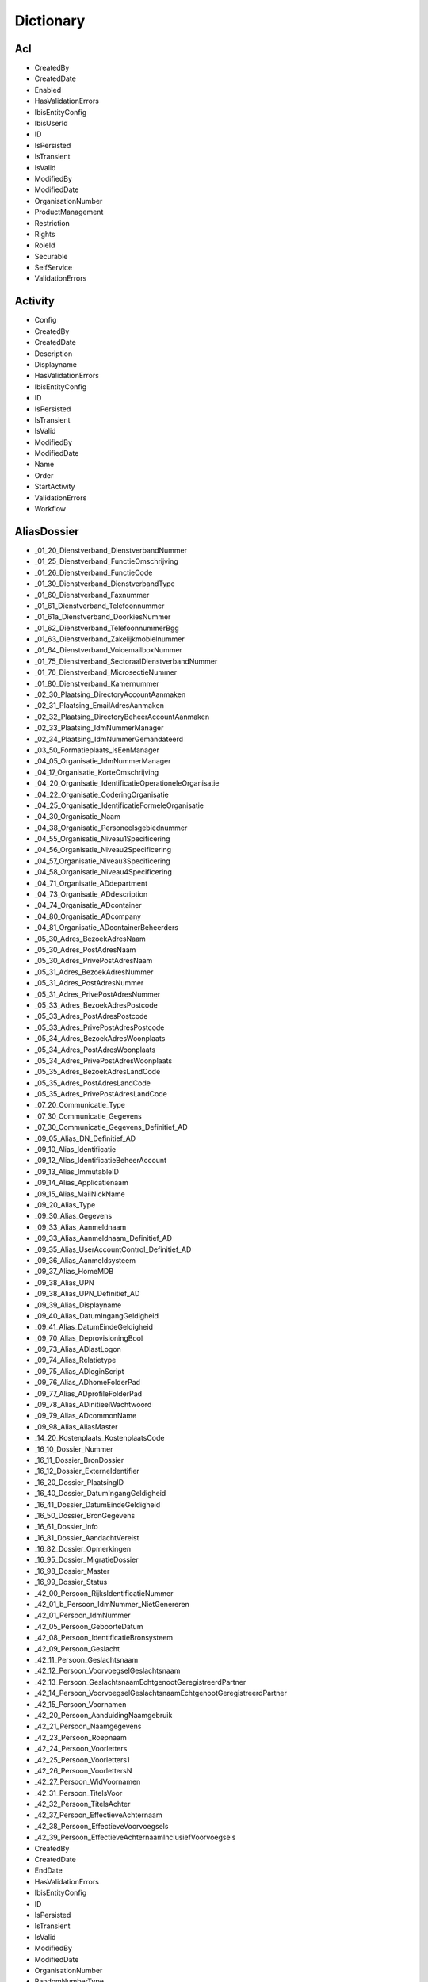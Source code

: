 Dictionary
==========

Acl
^^^

* CreatedBy
* CreatedDate
* Enabled
* HasValidationErrors
* IbisEntityConfig
* IbisUserId
* ID
* IsPersisted
* IsTransient
* IsValid
* ModifiedBy
* ModifiedDate
* OrganisationNumber
* ProductManagement
* Restriction
* Rights
* RoleId
* Securable
* SelfService
* ValidationErrors

Activity
^^^^^^^^

* Config
* CreatedBy
* CreatedDate
* Description
* Displayname
* HasValidationErrors
* IbisEntityConfig
* ID
* IsPersisted
* IsTransient
* IsValid
* ModifiedBy
* ModifiedDate
* Name
* Order
* StartActivity
* ValidationErrors
* Workflow

AliasDossier
^^^^^^^^^^^^

* _01_20_Dienstverband_DienstverbandNummer
* _01_25_Dienstverband_FunctieOmschrijving
* _01_26_Dienstverband_FunctieCode
* _01_30_Dienstverband_DienstverbandType
* _01_60_Dienstverband_Faxnummer
* _01_61_Dienstverband_Telefoonnummer
* _01_61a_Dienstverband_DoorkiesNummer
* _01_62_Dienstverband_TelefoonnummerBgg
* _01_63_Dienstverband_Zakelijkmobielnummer
* _01_64_Dienstverband_VoicemailboxNummer
* _01_75_Dienstverband_SectoraalDienstverbandNummer
* _01_76_Dienstverband_MicrosectieNummer
* _01_80_Dienstverband_Kamernummer
* _02_30_Plaatsing_DirectoryAccountAanmaken
* _02_31_Plaatsing_EmailAdresAanmaken
* _02_32_Plaatsing_DirectoryBeheerAccountAanmaken
* _02_33_Plaatsing_IdmNummerManager
* _02_34_Plaatsing_IdmNummerGemandateerd
* _03_50_Formatieplaats_IsEenManager
* _04_05_Organisatie_IdmNummerManager
* _04_17_Organisatie_KorteOmschrijving
* _04_20_Organisatie_IdentificatieOperationeleOrganisatie
* _04_22_Organisatie_CoderingOrganisatie
* _04_25_Organisatie_IdentificatieFormeleOrganisatie
* _04_30_Organisatie_Naam
* _04_38_Organisatie_Personeelsgebiednummer
* _04_55_Organisatie_Niveau1Specificering
* _04_56_Organisatie_Niveau2Specificering
* _04_57_Organisatie_Niveau3Specificering
* _04_58_Organisatie_Niveau4Specificering
* _04_71_Organisatie_ADdepartment
* _04_73_Organisatie_ADdescription
* _04_74_Organisatie_ADcontainer
* _04_80_Organisatie_ADcompany
* _04_81_Organisatie_ADcontainerBeheerders
* _05_30_Adres_BezoekAdresNaam
* _05_30_Adres_PostAdresNaam
* _05_30_Adres_PrivePostAdresNaam
* _05_31_Adres_BezoekAdresNummer
* _05_31_Adres_PostAdresNummer
* _05_31_Adres_PrivePostAdresNummer
* _05_33_Adres_BezoekAdresPostcode
* _05_33_Adres_PostAdresPostcode
* _05_33_Adres_PrivePostAdresPostcode
* _05_34_Adres_BezoekAdresWoonplaats
* _05_34_Adres_PostAdresWoonplaats
* _05_34_Adres_PrivePostAdresWoonplaats
* _05_35_Adres_BezoekAdresLandCode
* _05_35_Adres_PostAdresLandCode
* _05_35_Adres_PrivePostAdresLandCode
* _07_20_Communicatie_Type
* _07_30_Communicatie_Gegevens
* _07_30_Communicatie_Gegevens_Definitief_AD
* _09_05_Alias_DN_Definitief_AD
* _09_10_Alias_Identificatie
* _09_12_Alias_IdentificatieBeheerAccount
* _09_13_Alias_ImmutableID
* _09_14_Alias_Applicatienaam
* _09_15_Alias_MailNickName
* _09_20_Alias_Type
* _09_30_Alias_Gegevens
* _09_33_Alias_Aanmeldnaam
* _09_33_Alias_Aanmeldnaam_Definitief_AD
* _09_35_Alias_UserAccountControl_Definitief_AD
* _09_36_Alias_Aanmeldsysteem
* _09_37_Alias_HomeMDB
* _09_38_Alias_UPN
* _09_38_Alias_UPN_Definitief_AD
* _09_39_Alias_Displayname
* _09_40_Alias_DatumIngangGeldigheid
* _09_41_Alias_DatumEindeGeldigheid
* _09_70_Alias_DeprovisioningBool
* _09_73_Alias_ADlastLogon
* _09_74_Alias_Relatietype
* _09_75_Alias_ADloginScript
* _09_76_Alias_ADhomeFolderPad
* _09_77_Alias_ADprofileFolderPad
* _09_78_Alias_ADinitieelWachtwoord
* _09_79_Alias_ADcommonName
* _09_98_Alias_AliasMaster
* _14_20_Kostenplaats_KostenplaatsCode
* _16_10_Dossier_Nummer
* _16_11_Dossier_BronDossier
* _16_12_Dossier_ExterneIdentifier
* _16_20_Dossier_PlaatsingID
* _16_40_Dossier_DatumIngangGeldigheid
* _16_41_Dossier_DatumEindeGeldigheid
* _16_50_Dossier_BronGegevens
* _16_61_Dossier_Info
* _16_81_Dossier_AandachtVereist
* _16_82_Dossier_Opmerkingen
* _16_95_Dossier_MigratieDossier
* _16_98_Dossier_Master
* _16_99_Dossier_Status
* _42_00_Persoon_RijksIdentificatieNummer
* _42_01_b_Persoon_IdmNummer_NietGenereren
* _42_01_Persoon_IdmNummer
* _42_05_Persoon_GeboorteDatum
* _42_08_Persoon_IdentificatieBronsysteem
* _42_09_Persoon_Geslacht
* _42_11_Persoon_Geslachtsnaam
* _42_12_Persoon_VoorvoegselGeslachtsnaam
* _42_13_Persoon_GeslachtsnaamEchtgenootGeregistreerdPartner
* _42_14_Persoon_VoorvoegselGeslachtsnaamEchtgenootGeregistreerdPartner
* _42_15_Persoon_Voornamen
* _42_20_Persoon_AanduidingNaamgebruik
* _42_21_Persoon_Naamgegevens
* _42_23_Persoon_Roepnaam
* _42_24_Persoon_Voorletters
* _42_25_Persoon_Voorletters1
* _42_26_Persoon_VoorlettersN
* _42_27_Persoon_WidVoornamen
* _42_31_Persoon_TitelsVoor
* _42_32_Persoon_TitelsAchter
* _42_37_Persoon_EffectieveAchternaam
* _42_38_Persoon_EffectieveVoorvoegsels
* _42_39_Persoon_EffectieveAchternaamInclusiefVoorvoegsels
* CreatedBy
* CreatedDate
* EndDate
* HasValidationErrors
* IbisEntityConfig
* ID
* IsPersisted
* IsTransient
* IsValid
* ModifiedBy
* ModifiedDate
* OrganisationNumber
* RandomNumberType
* StartDate
* ValidationErrors

ApplicationDossier
^^^^^^^^^^^^^^^^^^

* _01_25_Dienstverband_FunctieOmschrijving
* _01_26_Dienstverband_FunctieCode
* _01_30_Dienstverband_DienstverbandType
* _02_60_Plaatsing_OrganisatieEenheid
* _03_30_Formatieplaats_Omschrijving
* _03_50_Formatieplaats_IsEenManager
* _04_20_Organisatie_IdentificatieOperationeleOrganisatie
* _16_10_Dossier_Nummer
* _16_11_Dossier_BronDossier
* _16_30_Dossier_Type
* _16_31_Dossier_IdmNummerGemandateerde
* _16_32_Dossier_IdMNummerGemandateerdeContactpersoon
* _16_33_Dossier_IdMNummerManager
* _16_34_Dossier_IdmNummerAanvrager
* _16_40_Dossier_Ingangsdatum
* _16_41_Dossier_Einddatum
* _16_43_Dossier_Leveringsdatum
* _16_44_Dossier_StatusBijgewerkt
* _16_82_Dossier_Opmerkingen
* _16_99_Dossier_Status
* _37_55_Behandelaar
* _42_01_Persoon_IdMNummerWerknemer
* CleanDossierStatus
* CreatedBy
* CreatedDate
* DaysInProgress
* HasValidationErrors
* IbisEntityConfig
* ID
* IsPersisted
* IsTransient
* IsValid
* ModifiedBy
* ModifiedDate
* OrganisationNumber
* ProductGroupFilters
* RandomNumberType
* ValidationErrors
* WorkDaysInProgress

ApplicationDossierProduct
^^^^^^^^^^^^^^^^^^^^^^^^^

* _16_11_Dossier_BronDossier
* _16_60_Dossier_Ticketnummer
* _16_82_Dossier_Opmerkingen
* _21_25_Product_Code
* _21_30_Product_Naam
* _21_31_Product_Afkorting
* _21_32_Product_Beschrijving
* _21_33_Product_Doelsysteem
* _21_40_Product_IngangsdatumGeldigheid
* _21_41_Product_EinddatumGeldigheid
* _21_50_Product_Brongegevens
* _21_50_Product_LeverancierCode
* _21_52_Product_LeverancierUrl
* _21_53_Product_LeverancierTelefoonnummer
* _21_54_Product_LeverancierFaxnummer
* _21_56_Product_Leveranciercontactpersoon
* _21_60_Product_NodigTot
* _21_90_Product_StackRank
* _21_99_Product_Statuscode
* _24_21_ProductGroepProduct_AutorisatieKenmerk
* _25_30_ProductLeverancier_LeveranciersCode
* _38_45_DatumAfgewerkt
* _38_50_AanvraagDossierProduct_BronGegeven
* _38_55_Behandelaar
* ApplicationDossierId
* AutomaticallyCreated
* CleanProductStatus
* CreatedBy
* CreatedDate
* HasValidationErrors
* IbisEntityConfig
* ID
* IsPersisted
* Issues
* IsTransient
* IsValid
* ModifiedBy
* ModifiedDate
* NotificationId
* OrderResultMessage
* ProductGroupId
* ProductId
* RetourWaarde
* SupplierId
* ValidationErrors
* Waarde
* WaardeType

Asset
^^^^^

* _16_33_Dossier_IdMNummerManager
* _35_40_Asset_IngangDatumGeldigheid
* _35_41_Asset_EindeDatumGeldigheid
* _35_60_Asset_NodigTot
* _42_01_Persoon_IdmNummer
* ApplicationDossierId
* ApplicationDossierProductId
* AssetRelations
* AutomaticallyCreated
* CreatedBy
* CreatedDate
* Deleted
* HasValidationErrors
* IbisEntityConfig
* ID
* IsPersisted
* IsTransient
* IsValid
* ModifiedBy
* ModifiedDate
* Number
* Product
* ProductId
* ReturnValue
* SupplierId
* ValidationErrors
* WithdrawRelations

AssetRelation
^^^^^^^^^^^^^

* ApplicationDossierId
* ApplicationDossierProductId
* AutomaticallyCreated
* CreatedBy
* CreatedDate
* Deleted
* HasValidationErrors
* IbisEntityConfig
* ID
* IDossierId
* IsPersisted
* IsTransient
* IsValid
* ModifiedBy
* ModifiedDate
* ProductGroupId
* ValidationErrors

AuditEntry
^^^^^^^^^^

* Changes
* CreatedBy
* CreatedDate
* HasValidationErrors
* IbisEntityConfig
* IbisUserId
* ID
* IsPersisted
* IsTransient
* IsValid
* ModifiedBy
* ModifiedDate
* NewState
* NewStateString
* ObjectClass
* ObjectId
* OldState
* OldStateString
* Operation
* PersisterID
* PersisterType
* Username
* ValidationErrors

AuthorizationObject
^^^^^^^^^^^^^^^^^^^

* Acls
* AuthorizationParent
* AuthorizationProperties
* CreatedBy
* CreatedDate
* Enabled
* HasValidationErrors
* IbisEntityConfig
* ID
* IsPersisted
* IsTransient
* IsValid
* ModifiedBy
* ModifiedDate
* Name
* ValidationErrors

AuthorizationProperty
^^^^^^^^^^^^^^^^^^^^^

* Acls
* AuthorizationParent
* CreatedBy
* CreatedDate
* Enabled
* HasValidationErrors
* IbisEntityConfig
* ID
* IsPersisted
* IsTransient
* IsValid
* ModifiedBy
* ModifiedDate
* Name
* ValidationErrors

Bestelmethode
^^^^^^^^^^^^^

* ApplicationDossierReadyStatusId
* CreatedBy
* CreatedDate
* Description
* HasValidationErrors
* IbisEntityConfig
* ID
* IDossierReadyStatusId
* IsPersisted
* IsTransient
* IsValid
* MailTemplateId
* ModifiedBy
* ModifiedDate
* Name
* ProductFinishedStatusId
* ProductReadyStatusId
* ValidationErrors

ConnectorEntity
^^^^^^^^^^^^^^^

* CreatedBy
* CreatedDate
* DisconnectAction
* EnableProjection
* ExportThresholdConfiguration
* ExportThresholdViolation
* HasValidationErrors
* IbisEntityConfig
* ID
* ImportThresholdConfiguration
* ImportThresholdViolation
* IsPersisted
* IsTransient
* IsValid
* LastSuccessfulExportDetermination
* LastSuccessfulImport
* Map
* Match
* ModifiedBy
* ModifiedDate
* ModuleExternalIdProperty
* ModuleId
* Name
* Parameters
* SchemaCache
* StagingArea
* SupportedOperations
* ValidationErrors

ConnectorExportPropertyEntity
^^^^^^^^^^^^^^^^^^^^^^^^^^^^^

* ChangeTime
* CreatedBy
* CreatedDate
* HasValidationErrors
* IbisEntityConfig
* ID
* IsPersisted
* IsTransient
* IsValid
* ModifiedBy
* ModifiedDate
* PropertyName
* ValidationErrors
* Value

ConnectorImportPropertyEntity
^^^^^^^^^^^^^^^^^^^^^^^^^^^^^

* ChangeTime
* CreatedBy
* CreatedDate
* HasValidationErrors
* IbisEntityConfig
* ID
* IsPersisted
* IsTransient
* IsValid
* ModifiedBy
* ModifiedDate
* PropertyName
* ValidationErrors
* Value

Contract
^^^^^^^^

* _12_04_EindDatum
* _12_05_Openstellen
* _12_100_IngangsDatumOntslagaanvraag
* _12_101_RedenOntslagaanvraag
* _12_102_OntslagaanvraagToelichting
* _12_103_OntslaggrondArar
* _12_104_TerugbetalenStudiekostenVolledig
* _12_105_TerugbetalenStudiekostenGedeeltelijk
* _12_106_TerugbetalenStudiekostenBedrag
* _12_107_TerugbetalenVerhuiskostenVolledig
* _12_108_TerugbetalenVerhuiskostenGedeeltelijk
* _12_109_TerugbetalenVerhuiskostenBedrag
* _12_110_TerugbetalenOuderschapsverlofVolledig
* _12_111_TerugbetalenOuderschapsverlofGedeeltelijk
* _12_112_TerugbetalenOuderschapsverlofBedrag
* _12_113_VoorstelAansprakenNaOntslag
* _12_114_DiensttijdGratificatie
* _12_115_LoondoorbetalingsIvmZiekte
* _12_117_EedOfBelofteAfgelegdDatum
* _12_118_InstallatiePlaatsgevondenDatum
* _12_119_Stagevergoeding
* _12_120_IsMedewerkerWerkloosOfArbeidsongeschiktVoorInDienstTreding
* _12_121_AanvraagMedewerkerWoonWerkVergoeding
* _12_13_IsLoonbelastingPlichtig
* _12_15_IsWoonplaatsStandplaats
* _12_16_IsReedsVervuld
* _12_23_RolInPDirekt
* _12_27_FunctieSchaal
* _12_29_Rooster
* _12_30_ContractSoort
* _12_31_Formalisering
* _12_32_Schaal
* _12_33_SchaalNummer
* _12_34_PeriodiekDatum
* _12_35_HeffingsKorting
* _12_36_BankOfGiro
* _12_37_RekeningNummer
* _12_38_EedOfBelofteAfgelegd
* _12_39_InstallatiePlaatsgevonden
* _12_40_ReedsVervuldBeginDatum
* _12_41_ReedsVervuldEindDatum
* _12_50_Arbeidsduur
* _12_51_Werkduur
* _12_56_1_RoosterIndicatieEersteWeekMa
* _12_56_2_RoosterIndicatieEersteWeekDi
* _12_56_3_RoosterIndicatieEersteWeekWo
* _12_56_4_RoosterIndicatieEersteWeekDo
* _12_56_5_RoosterIndicatieEersteWeekVr
* _12_57_1_RoosterIndicatieTweedeWeekMa
* _12_57_2_RoosterIndicatieTweedeWeekDi
* _12_57_3_RoosterIndicatieTweedeWeekWo
* _12_57_4_RoosterIndicatieTweedeWeekDo
* _12_57_5_RoosterIndicatieTweedeWeekVr
* _12_60_OvernameStudiekosten
* _12_61_OvernameVakantieUrenIndicatie
* _12_62_VakantieUren
* _12_63_OvernameVakantieUrenToelichting
* _12_70_AutoVanDeZaak
* _12_71_AutoVanDeZaakToelichting
* _12_72_VerhuisPlicht
* _12_73_VerhuisPlichtToelichting
* _12_74_TeleWerken
* _12_75_TeleWerkenToelichting
* _12_76_WoonWerkVergoeding
* _12_81_OverigeAfsprakenGemaakt
* _12_82_OverigeAfsprakenToelichting
* _12_83_DatumEersteMenMGesprek
* _12_85_ContactpersoonOpleidingsinstelling
* _12_86_ContactpersoonOpleidingsinstellingTelefoonnummer
* _12_87_OpleidingsInstelling
* _12_88_ContactpersoonUitzendbureau
* _12_89_ContactpersoonUitzendbureauTelefoonnummer
* _12_90_Uitzendbureau
* _12_91_ContactpersoonMinisterieVanHerkomst
* _12_92_ContactpersoonMinisterieVanHerkomstTelefoonnummer
* _12_93_MinisterieVanHerkomst
* _12_94_OverigeExtraGegevens
* _12_95_Commentaar
* CreatedBy
* CreatedDate
* DossierId
* HasValidationErrors
* IbisEntityConfig
* ID
* IsPersisted
* IsTransient
* IsValid
* ModifiedBy
* ModifiedDate
* ValidationErrors

ContractRolInPDirekt
^^^^^^^^^^^^^^^^^^^^

* _12_23_RolInPDirekt
* CreatedBy
* CreatedDate
* DossierId
* HasValidationErrors
* IbisEntityConfig
* ID
* IsPersisted
* IsTransient
* IsValid
* ModifiedBy
* ModifiedDate
* ValidationErrors

DataSet
^^^^^^^

* CreatedBy
* CreatedDate
* Criteria
* DataType
* Description
* Enabled
* HasValidationErrors
* IbisEntityConfig
* ID
* IsPersisted
* IsTransient
* IsValid
* LastItemsInDataSet
* ModifiedBy
* ModifiedDate
* Name
* Stateless
* ValidationErrors

DataSetTrigger
^^^^^^^^^^^^^^

* CreatedBy
* CreatedDate
* DataSet
* Enabled
* EventName
* HasValidationErrors
* IbisEntityConfig
* ID
* IsPersisted
* IsTransient
* IsValid
* ModifiedBy
* ModifiedDate
* Name
* ProcessedItems
* ValidationErrors

Derived
^^^^^^^

* CreatedBy
* CreatedDate
* Einde
* HasValidationErrors
* IbisEntityConfig
* ID
* Ingang
* IsPersisted
* IsTransient
* IsValid
* ModifiedBy
* ModifiedDate
* ValidationErrors

DummyComplexType
^^^^^^^^^^^^^^^^

* CreatedBy
* CreatedDate
* HasValidationErrors
* IbisEntityConfig
* ID
* IsPersisted
* IsTransient
* IsValid
* ModifiedBy
* ModifiedDate
* ValidationErrors

DummyIBISEntityBaseObject
^^^^^^^^^^^^^^^^^^^^^^^^^

* CreatedBy
* CreatedDate
* HasValidationErrors
* IbisEntityConfig
* ID
* IsPersisted
* IsTransient
* IsValid
* ModifiedBy
* ModifiedDate
* ValidationErrors

DummyValidatorClass
^^^^^^^^^^^^^^^^^^^

* CreatedBy
* CreatedDate
* EindeDatum
* HasValidationErrors
* IbisEntityConfig
* ID
* IngangDatum
* IsPersisted
* IsTransient
* IsValid
* MandatoryField
* ModifiedBy
* ModifiedDate
* ValidationErrors

EntityStub
^^^^^^^^^^

* CreatedBy
* CreatedDate
* HasValidationErrors
* IbisEntityConfig
* ID
* IsPersisted
* IsTransient
* IsValid
* ModifiedBy
* ModifiedDate
* ValidationErrors

EpicDossier
^^^^^^^^^^^

* _01_13_Dienstverband_EpicEmpID
* _01_51_Dienstverband_SSODomein
* _01_52_Dienstverband_SSOAccountNaam
* _01_59_Dienstverband_EmailAdres
* _01_79_Dienstverband_SERid
* _16_10_Dossier_Nummer
* _16_11_Dossier_BronDossier
* _16_40_Dossier_DatumIngangGeldigheid
* _16_41_Dossier_DatumEindeGeldigheid
* _16_50_Dossier_BronGegevens
* _16_81_Dossier_AandachtVereist
* _16_82_Dossier_Opmerkingen
* _16_99_Dossier_Status
* _42_01_Persoon_IdmNummer
* _42_01a_Persoon_ExterneIdentifier
* _42_05_Persoon_Geboortedatum
* _42_09_Persoon_Geslacht
* _42_11_Persoon_Geslachtsnaam
* _42_12_Persoon_VoorvoegselGeslachtsnaam
* _42_13_Persoon_GeslachtsnaamEchtgenootGeregistreerdPartner
* _42_14_Persoon_VoorvoegselGeslachtsnaamEchtgenootGeregistreerdPartner
* _42_15_Persoon_Voornamen
* _42_20_Persoon_AanduidingNaamgebruik
* _42_21_Persoon_NaamGegevens
* _42_23_Persoon_Roepnaam
* _42_24_Persoon_Voorletters
* _42_30_Persoon_Aanhef
* _42_31_Persoon_TitelsVoor
* _42_32_Persoon_TitelsAchter
* CreatedBy
* CreatedDate
* EMP_1101
* EMP_1110
* EMP_1111
* EMP_1112
* EMP_1115
* EMP_14100
* EMP_17460
* EMP_17465
* EMP_17700
* EMP_198
* EMP_20700
* EMP_20701
* EMP_20702
* EMP_20704
* EMP_48
* EMP_49
* EMP_50
* EMP_55
* EMP_75
* EMP_82030
* EMP_82031
* EMP_82032
* EMP_9205
* HasValidationErrors
* IbisEntityConfig
* ID
* IsPersisted
* IsTransient
* IsValid
* ModifiedBy
* ModifiedDate
* RandomNumberType
* ValidationErrors

EventScript
^^^^^^^^^^^

* CreatedBy
* CreatedDate
* Event
* HasValidationErrors
* IbisEntityConfig
* ID
* IsPersisted
* IsTransient
* IsValid
* ModifiedBy
* ModifiedDate
* ObjectId
* Script
* ValidationErrors

Formatieplaats
^^^^^^^^^^^^^^

* _03_15_Formatieplaats_OrganisatieID
* _03_20_Formatieplaats_Nummer
* _03_30_Formatieplaats_Omschrijving
* _03_33_Formatieplaats_Informeel
* _03_40_Formatieplaats_DatumIngangGeldigheid
* _03_41_Formatieplaats_DatumEindeGeldigheid
* _03_50_Formatieplaats_IsEenManager
* CreatedBy
* CreatedDate
* HasValidationErrors
* IbisEntityConfig
* ID
* IsPersisted
* IsTransient
* IsValid
* ModifiedBy
* ModifiedDate
* ValidationErrors

Functie
^^^^^^^

* _18_02_Functie_Functiefamilievolgnummer
* _18_03_Functie_Typeringvolgnummergroep
* _18_04_Functie_Bovenschaal
* _18_05_Functie_Onderschaal
* _18_06_Functie_Functiefamilieafkorting
* _18_07_Functie_Functiegroepafkorting
* _18_08_Functie_Familienaam
* _18_09_Functie_Schaal
* _18_10_Functie_Codefunctie
* _18_11_Functie_FunctiefamilieP_DirektNummer
* _18_12_Functie_FunctiegroepP_DirektNummer
* _18_13_Functie_FunctietypeP_DirektNummer
* _18_20_Functie_FunctieIdentificatie
* _18_21_Functie_FunctiefamilieP_Direkt_KorteOmschrijving
* _18_22_Functie_FunctiegroepP_Direkt_KorteOmschrijving
* _18_23_Functie_FunctietypeP_Direkt_KorteOmschrijving
* _18_26_Functie_FunctiefamilieP_Direkt_Omschrijving
* _18_27_Functie_FunctiegroepP_Direkt_Omschrijving
* _18_28_Functie_FunctietypeP_Direkt_Omschrijving
* _18_30_Functie_Functiegebouw
* _18_31_Functie_Codefunctiefamilie
* _18_32_Functie_Functiefamilie
* _18_33_Functie_Codefunctiegroep
* _18_34_Functie_Functiegroep
* _18_35_Functie_Codefunctietypering
* _18_36_Functie_Functietypering
* _18_40_Functie_DatumIngangGeldigheid
* _18_41_Functie_DatumEindeGeldigheid
* _18_60_Functie_FunctieParent
* CreatedBy
* CreatedDate
* HasValidationErrors
* IbisEntityConfig
* ID
* IsInGebruik
* IsPersisted
* IsTransient
* IsValid
* ModifiedBy
* ModifiedDate
* ValidationErrors

Functieroepnaam
^^^^^^^^^^^^^^^

* Codefunctiegroep
* CreatedBy
* CreatedDate
* HasValidationErrors
* IbisEntityConfig
* ID
* IsPersisted
* IsTransient
* IsValid
* IsVisible
* ModifiedBy
* ModifiedDate
* Naamfunctiegroep
* Roepnaam
* ValidationErrors
* VolgNummer

I18NResourceOverride
^^^^^^^^^^^^^^^^^^^^

* CreatedBy
* CreatedDate
* HasValidationErrors
* IbisEntityConfig
* ID
* IsPersisted
* IsTransient
* IsValid
* Key
* Locale
* ModifiedBy
* ModifiedDate
* ValidationErrors
* Value

IBISEntityBase`1
^^^^^^^^^^^^^^^^

* CreatedBy
* CreatedDate
* HasValidationErrors
* IbisEntityConfig
* ID
* IsPersisted
* IsTransient
* IsValid
* ModifiedBy
* ModifiedDate
* ValidationErrors

IbisQueue
^^^^^^^^^

* CreatedBy
* CreatedDate
* CustomerId
* HasValidationErrors
* IbisEntityConfig
* ID
* IsPersisted
* IsTransient
* IsValid
* ModifiedBy
* ModifiedDate
* QueueObject
* QueueType
* Status
* ValidationErrors

IdentityDossier
^^^^^^^^^^^^^^^

* _01_76_Dienstverband_MicrosectieNummer
* _05_30_Adres_PrivePostAdresNaam
* _05_30_Adres_PriveWoonAdresNaam
* _05_31_Adres_PrivePostAdresNummer
* _05_31_Adres_PriveWoonAdresNummer
* _05_33_Adres_PrivePostAdresPostcode
* _05_33_Adres_PriveWoonAdresPostcode
* _05_34_Adres_PrivePostAdresWoonplaats
* _05_34_Adres_PriveWoonAdresWoonplaats
* _05_35_Adres_PrivePostAdresLandCode
* _05_35_Adres_PriveWoonAdresLandCode
* _05_40_Adres_PrivePostAdresDatumIngangGeldigheid
* _05_40_Adres_PriveWoonAdresDatumIngangGeldigheid
* _05_41_Adres_PrivePostAdresDatumEindeGeldigheid
* _05_41_Adres_PriveWoonAdresDatumEindeGeldigheid
* _16_10_Dossier_Nummer
* _16_11_Dossier_BronDossier
* _16_12_Dossier_ExterneIdentifier
* _16_20_Dossier_PlaatsingID
* _16_40_Dossier_DatumIngangGeldigheid
* _16_41_Dossier_DatumEindeGeldigheid
* _16_42_Dossier_DatumBijgewerkt
* _16_50_Dossier_BronGegevens
* _16_61_Dossier_Info
* _16_81_Dossier_AandachtVereist
* _16_82_Dossier_Opmerkingen
* _16_95_Dossier_MigratieDossier
* _16_98_Dossier_Master
* _16_99_Dossier_Status
* _42_00_Persoon_RijksIdentificatieNummer
* _42_01_b_Persoon_IdmNummer_NietGenereren
* _42_01_Persoon_IdmNummer
* _42_02_Persoon_Enum
* _42_03_Persoon_BIGRegistratieNummer
* _42_03_Persoon_Master
* _42_05_Persoon_GeboorteDatum
* _42_06_Persoon_Geboorteplaats
* _42_07_Persoon_Geboorteland
* _42_08_Persoon_IdentificatieBronsysteem
* _42_09_Persoon_Geslacht
* _42_10_Persoon_IdmIdentificatie
* _42_11_Persoon_Geslachtsnaam
* _42_12_Persoon_VoorvoegselGeslachtsnaam
* _42_13_Persoon_GeslachtsnaamEchtgenootGeregistreerdPartner
* _42_14_Persoon_VoorvoegselGeslachtsnaamEchtgenootGeregistreerdPartner
* _42_15_Persoon_Voornamen
* _42_16_Persoon_AcademischeTitelsNa
* _42_17_Persoon_AcademischeTitelsVoor
* _42_18_Persoon_AdellijkeTitelPredikaatBuitenland
* _42_19_Persoon_AdellijkeTitelPredikaatNederland
* _42_20_Persoon_AanduidingNaamgebruik
* _42_21_Persoon_Naamgegevens
* _42_22_Persoon_AanduidingNaamtype
* _42_23_Persoon_Roepnaam
* _42_24_Persoon_Voorletters
* _42_25_Persoon_Voorletters1
* _42_26_Persoon_VoorlettersN
* _42_27_Persoon_WidVoornamen
* _42_28_Persoon_IcaoVoornamen
* _42_29_Persoon_IcaoGeslachtsnaam
* _42_30_Persoon_Aanhef
* _42_31_Persoon_TitelsVoor
* _42_32_Persoon_TitelsAchter
* _42_33_Persoon_MilitaireRangStand
* _42_34_Persoon_Ambtstitel
* _42_35_Persoon_RijkspasAanvragen
* _42_37_Persoon_EffectieveAchternaam
* _42_38_Persoon_EffectieveVoorvoegsels
* _42_39_Persoon_EffectieveAchternaamInclusiefVoorvoegsels
* _42_40_Persoon_DatumIngangGeldigheid
* _42_41_Persoon_DatumEindeGeldigheid
* _42_42_Persoon_DatumBijgewerkt
* _42_50_Persoon_Brongegevens
* _42_54_Persoon_Foto_URL
* _42_55_Persoon_Foto
* _42_56_Persoon_Pasfoto
* _42_60_Persoon_TelefoonnummerPrive
* _42_61_Persoon_Mobielnummer
* _42_62_Persoon_Faxnummer
* _42_70_Persoon_Specialisme
* _42_71_Persoon_URL_Authenticatie
* _42_72_Persoon_URL_IdentityProvider
* _42_73_Persoon_Emailadres
* _42_80_Persoon_Geaccrediteerd
* _42_81_Persoon_Accreditatiedatum
* _42_87_Persoon_GegevensTonenInAdresgids
* _42_88_Persoon_GegevensTonenInRijksgids
* _42_89_Persoon_GegevensTonenInStaatsalmanak
* _42_90_Persoon_FotoTonenInAdresgids
* _42_91_Persoon_FotoTonenInRijksgids
* _42_92_Persoon_FotoTonenInStaatsalmanak
* _42_93_Persoon_GegevensInAdresgids
* _42_94_Persoon_GegevensInRijksgids
* _42_95_Persoon_GegevensInStaatsalmanak
* _42_96_Persoon_OpnemenInKoppelvlak
* _42_97_Persoon_Biometrienummer
* _42_98_Persoon_ToestemmingOpnemenPasfotoInAdresgids
* _42_99_Persoon_Status
* CreatedBy
* CreatedDate
* HasValidationErrors
* IbisEntityConfig
* ID
* IsPersisted
* IsTransient
* IsValid
* ModifiedBy
* ModifiedDate
* RandomNumberType
* ValidationErrors

IdmNumber
^^^^^^^^^

* CreatedBy
* CreatedDate
* HasValidationErrors
* IbisEntityConfig
* ID
* IsPersisted
* IsTransient
* IsValid
* ModifiedBy
* ModifiedDate
* Nummer
* NummerType
* SamengesteldNummer
* ValidationErrors

IDossier
^^^^^^^^

* _01_04_Dienstverband_ArcNummer
* _01_05_Dienstverband_Relatiebank
* _01_06_Dienstverband_RelatiebankNummer
* _01_13_Dienstverband_EpicEmpID
* _01_20_Dienstverband_DienstverbandNummer
* _01_25_Dienstverband_FunctieOmschrijving
* _01_26_Dienstverband_FunctieCode
* _01_30_Dienstverband_DienstverbandType
* _01_31_Dienstverband_Externe
* _01_35_Dienstverband_VerklaringOmtrentGedrag
* _01_36_Dienstverband_VeiligheidsOnderzoek
* _01_37_Dienstverband_GeheimhoudingsVerklaring
* _01_40_Dienstverband_DatumIngangGeldigheid
* _01_41_Dienstverband_DatumEindeGeldigheid
* _01_43_Dienstverband_DatumVerwachtEindeGeldigheid
* _01_45_Dienstverband_EersteWerkdag
* _01_46_Dienstverband_LaatsteWerkdag
* _01_51_Dienstverband_SSODomein
* _01_52_Dienstverband_SSOAccountNaam
* _01_59_Dienstverband_EmailAdres
* _01_60_Dienstverband_FaxNummer
* _01_61_Dienstverband_TelefoonNummer
* _01_61a_Dienstverband_DoorkiesNummer
* _01_62_Dienstverband_TelefoonNummerBgg
* _01_63_Dienstverband_ZakelijkMobielNummer
* _01_64_Dienstverband_Voicemailboxnummer
* _01_70_Dienstverband_FormatieplaatsNummer
* _01_71_Dienstverband_Werkduur
* _01_73_Dienstverband_ZakelijkMobielNummerDoorgeven
* _01_75_Dienstverband_SectoraalDienstverbandNummer
* _01_76_Dienstverband_MicrosectieNummer
* _01_79_Dienstverband_SerId
* _01_80_Dienstverband_KamerNummer
* _01_90_Dienstverband_GegevensInRijksgids
* _01_91_Dienstverband_GegevensInStaatsalmanak
* _01_92_Dienstverband_GegevensInAdresgids
* _01_93_Dienstverband_TonenInRijksgids
* _01_94_Dienstverband_TonenInStaatsalmanak
* _01_95_Dienstverband_TonenInAdresgids
* _01_99_Dienstverband_Status
* _02_05_Plaatsing_PlaatsingNummer
* _02_15_Plaatsing_Type
* _02_20_Plaatsing_FormatieplaatsNummer
* _02_30_Plaatsing_DirectoryAccountAanmaken
* _02_31_Plaatsing_EmailAdresAanmaken
* _02_32_Plaatsing_DirectoryBeheerAccountAanmaken
* _02_33_Plaatsing_IdmNummerManager
* _02_34_Plaatsing_IdmNummerGemandateerd
* _02_40_Plaatsing_DatumIngangGeldigheid
* _02_41_Plaatsing_DatumEindeGeldigheid
* _02_60_Plaatsing_Organisatieeenheid
* _03_15_Formatieplaats_IdentificatieOrganisatie
* _03_30_Formatieplaats_Omschrijving
* _03_40_Formatieplaats_DatumIngangGeldigheid
* _03_41_Formatieplaats_DatumEindeGeldigheid
* _03_50_Formatieplaats_IsEenManager
* _04_17_Organisatie_KorteOmschrijving
* _04_20_Organisatie_IdentificatieOperationeleOrganisatie
* _04_25_Organisatie_IdentificatieFormeleOrganisatie
* _04_30_Organisatie_Naam
* _04_38_Organisatie_Personeelsgebiednummer
* _04_40_Organisatie_DatumIngangGeldigheid
* _04_41_Organisatie_DatumEindeGeldigheid
* _04_83_Organisatie_PersonenZichtbaarInRijksgids
* _04_93_Organisatie_PersonenOpnemenInRijksgids
* _04_98_Organisatie_HeeftEenParent
* _05_30_Adres_BezoekAdresNaam
* _05_30_Adres_PostAdresNaam
* _05_30_Adres_PrivePostAdresNaam
* _05_30_Adres_PriveWoonAdresNaam
* _05_31_Adres_BezoekAdresNummer
* _05_31_Adres_PostAdresNummer
* _05_31_Adres_PrivePostAdresNummer
* _05_31_Adres_PriveWoonAdresNummer
* _05_33_Adres_BezoekAdresPostcode
* _05_33_Adres_PostAdresPostcode
* _05_33_Adres_PrivePostAdresPostcode
* _05_33_Adres_PriveWoonAdresPostcode
* _05_34_Adres_BezoekAdresWoonplaats
* _05_34_Adres_PostAdresWoonplaats
* _05_34_Adres_PrivePostAdresWoonplaats
* _05_34_Adres_PriveWoonAdresWoonplaats
* _05_35_Adres_BezoekAdresLandCode
* _05_35_Adres_PostAdresLandCode
* _05_35_Adres_PrivePostAdresLandCode
* _05_35_Adres_PriveWoonAdresLandCode
* _06_01_Document_BurgerserviceNummer
* _06_10_Document_NummerIdentificatieDocument
* _06_11_Document_NationaliteitsCode
* _06_12_Document_TweedeNationaliteitsCode
* _06_20_Document_SoortDocumentPersoonsGegevens
* _06_40_Document_DocumentDatumIngangGeldigheid
* _06_41_Document_DocumentDatumEindeGeldigheid
* _07_20_Communicatie_Type
* _07_30_Communicatie_Gegevens
* _07_40_Communicatie_DatumIngangGeldigheid
* _07_41_Communicatie_DatumEindeGeldigheid
* _08_10_Lokatie_Identificatie
* _08_30_Lokatie_Lokatiegegevens
* _09_15_Alias_MailNickName
* _09_38_Alias_UPN
* _12_13_Contract_IsLoonbelastingPlichtig
* _12_23_Contract_RolInPDirekt
* _12_38_Dienstverband_EedBelofte
* _12_39_Dienstverband_Installatie
* _12_56_1_Contract_AanwezigheidMaOchtend
* _12_56_2_Contract_AanwezigheidDiOchtend
* _12_56_3_Contract_AanwezigheidWoOchtend
* _12_56_4_Contract_AanwezigheidDoOchtend
* _12_56_5_Contract_AanwezigheidVrOchtend
* _12_57_1_Contract_AanwezigheidMaMiddag
* _12_57_2_Contract_AanwezigheidDiMiddag
* _12_57_3_Contract_AanwezigheidWoMiddag
* _12_57_4_Contract_AanwezigheidDoMiddag
* _12_57_5_Contract_AanwezigheidVrMiddag
* _12_65_Contract_VerklaringOmtrentGedragDatum
* _12_66_Contract_VeiligheidsOnderzoekDatum
* _12_67_Contract_GeheimhoudingVerklaringDatum
* _14_20_Kostenplaats_KostenplaatsCode
* _16_10_Dossier_Nummer
* _16_11_Dossier_BronDossier
* _16_20_DossierPlaatsingID
* _16_30_Dossier_Type
* _16_40_Dossier_DatumIngangGeldigheid
* _16_41_Dossier_DatumEindeGeldigheid
* _16_42_Dossier_DatumBijgewerkt
* _16_50_Dossier_BronGegevens
* _16_81_Dossier_AandachtVereist
* _16_82_Dossier_Opmerkingen
* _16_98_Dossier_Master
* _16_99_Dossier_Status
* _18_20_Functie_FunctieIdentificatie
* _28_12_PBS_RijkspasUitgevendCms
* _28_15_PBS_RijkspasNummer
* _42_00_Persoon_RijksIdentificatieNummer
* _42_01_b_Persoon_IdmNummer_NietGenereren
* _42_01_Persoon_IdmNummer
* _42_01a_Persoon_ExterneIdentifier
* _42_03_Persoon_BIGRegistratieNummer
* _42_05_Persoon_GeboorteDatum
* _42_06_Persoon_GeboortePlaats
* _42_07_Persoon_Geboorteland
* _42_08_Persoon_IdentificatieBronsysteem
* _42_09_Persoon_Geslacht
* _42_10_Persoon_IsVip
* _42_100_Persoon_GegevensKwaliteitCode
* _42_11_Persoon_Geslachtsnaam
* _42_12_Persoon_VoorvoegselGeslachtsnaam
* _42_13_Persoon_GeslachtsnaamEchtgenootGeregistreerdPartner
* _42_14_Persoon_VoorvoegselGeslachtsnaamEchtgenootGeregistreerdPartner
* _42_15_Persoon_Voornamen
* _42_16_Persoon_AcademischeTitelsNa
* _42_17_Persoon_AcademischeTitelsVoor
* _42_18_Persoon_AdellijkeTitelPredikaatBuitenland
* _42_19_Persoon_AdellijkeTitelPredikaatNederland
* _42_20_Persoon_AanduidingNaamgebruik
* _42_21_Persoon_NaamGegevens
* _42_23_Persoon_Roepnaam
* _42_24_Persoon_Voorletters
* _42_25_a_Persoon_ICAO_Voorletters
* _42_25_Persoon_Voorletters1
* _42_26_Persoon_VoorlettersN
* _42_27_Persoon_WidVoornamen
* _42_28_Persoon_IcaoVoornamen
* _42_29_Persoon_IcaoGeslachtsnaam
* _42_30_Persoon_Aanhef
* _42_31_Persoon_TitelsVoor
* _42_32_Persoon_TitelsAchter
* _42_33_Persoon_MilitaireRangStand
* _42_34_Persoon_AmbtsTitel
* _42_35_Persoon_RijkspasAanvragen
* _42_37_Persoon_EffectieveAchternaam
* _42_38_Persoon_EffectieveVoorvoegsels
* _42_39_Persoon_EffectieveAchternaamInclusiefVoorvoegsels
* _42_40_Persoon_DatumIngangGeldigheid
* _42_41_Persoon_DatumEindeGeldigheid
* _42_47_Persoon_Voorkeurstaal
* _42_48_Persoon_Tijdzone
* _42_54_Persoon_FotoUrl
* _42_59_Persoon_AandachtVereist
* _42_60_Persoon_TelefoonNummerPrive
* _42_61_Persoon_MobielNummer
* _42_70_Persoon_Specialisme
* _42_73_Persoon_Emailadres
* _42_77_Persoon_SorteerCode
* _42_87_Persoon_GegevensTonenInAdresgids
* _42_88_Persoon_GegevensTonenInRijksgids
* _42_90_Persoon_FotoTonenInAdresgids
* _42_91_Persoon_FotoTonenInRijksgids
* _42_92_Persoon_FotoTonenInStaatsalmanak
* _42_93_Persoon_GegevensInAdresgids
* _42_94_Persoon_GegevensInRijksgids
* _42_95_Persoon_GegevensInStaatsalmanak
* CleanDossierStatus
* CreatedBy
* CreatedDate
* DienstverbandTypeHoofdGroep
* DienstverbandTypeSubGroep
* EndDate
* HasPassportPhoto
* HasPhoto
* HasValidationErrors
* IbisEntityConfig
* ID
* IsDirty
* IsMaster
* IsPersisted
* IsTransient
* IsValid
* ModifiedBy
* ModifiedDate
* OrganisationNumber
* OrganisationNumberDb
* RandomNumberType
* StartDate
* ValidationErrors

IDossierFoto
^^^^^^^^^^^^

* _42_54_Persoon_FotoUrl
* _42_55_Persoon_Foto
* _42_56_Persoon_PasFoto
* CreatedBy
* CreatedDate
* HasValidationErrors
* IbisEntityConfig
* ID
* IsPersisted
* IsTransient
* IsValid
* ModifiedBy
* ModifiedDate
* ValidationErrors

IDossierRolInPDirekt
^^^^^^^^^^^^^^^^^^^^

* _12_23_Contract_RolInPDirekt
* CreatedBy
* CreatedDate
* HasValidationErrors
* IbisEntityConfig
* ID
* IsPersisted
* IsTransient
* IsValid
* ModifiedBy
* ModifiedDate
* ValidationErrors

Land
^^^^

* CreatedBy
* CreatedDate
* DrieLetterig
* ExterneOmschrijving
* HasValidationErrors
* IbisEntityConfig
* ID
* IsPersisted
* IsTransient
* IsValid
* ModifiedBy
* ModifiedDate
* Naam
* Nummer
* TweeLetterig
* ValidationErrors

LogEntry
^^^^^^^^

* Application
* CreatedBy
* CreatedDate
* Date
* Exception
* HasValidationErrors
* IbisEntityConfig
* ID
* IsPersisted
* IsTransient
* IsValid
* Level
* Logger
* LogType
* Message
* ModifiedBy
* ModifiedDate
* Thread
* ValidationErrors

Lokatiegegevens
^^^^^^^^^^^^^^^

* BezoekAdresHuisnummer
* BezoekAdresLand
* BezoekAdresPlaats
* BezoekAdresPostcode
* BezoekAdresStraat
* CreatedBy
* CreatedDate
* HasValidationErrors
* IbisEntityConfig
* ID
* IsPersisted
* IsTransient
* IsValid
* ModifiedBy
* ModifiedDate
* Naam
* PostAdresHuisNummer
* PostAdresLand
* PostAdresPlaats
* PostAdresPostcode
* PostAdresStraat
* ShowDetailFields
* SortOrder
* ValidationErrors

MailTemplate
^^^^^^^^^^^^

* Body
* CreatedBy
* CreatedDate
* HasValidationErrors
* IbisEntityConfig
* ID
* IsHtml
* IsPersisted
* IsTransient
* IsValid
* Locale
* ModifiedBy
* ModifiedDate
* Name
* ParentId
* Subject
* ValidationErrors

Ministerie
^^^^^^^^^^

* CreatedBy
* CreatedDate
* GebruiktPdirekt
* HasValidationErrors
* IbisEntityConfig
* ID
* IsPersisted
* IsTransient
* IsValid
* ModifiedBy
* ModifiedDate
* Naam
* StandaardGeselecteerd
* ValidationErrors
* VolgNummer
* Zichtbaar

Notification
^^^^^^^^^^^^

* Attachments
* BCC
* Body
* CC
* CreatedBy
* CreatedDate
* Description
* DossierIdentifier
* From
* HasValidationErrors
* IbisEntityConfig
* ID
* IsHtml
* IsPersisted
* IsTransient
* IsValid
* MailTemplate
* ModifiedBy
* ModifiedDate
* NotificationAttributes
* ParsedBody
* ParsedSubject
* Recipient
* Retries
* Status
* Subject
* ValidationErrors

NotificationAttachment
^^^^^^^^^^^^^^^^^^^^^^

* ContentType
* CreatedBy
* CreatedDate
* DataBase64
* FileName
* HasValidationErrors
* IbisEntityConfig
* ID
* IsPersisted
* IsTransient
* IsValid
* ModifiedBy
* ModifiedDate
* NotificationId
* ValidationErrors

NotificationAttribute
^^^^^^^^^^^^^^^^^^^^^

* CreatedBy
* CreatedDate
* HasValidationErrors
* IbisEntityConfig
* ID
* IsPersisted
* IsTransient
* IsValid
* Key
* ModifiedBy
* ModifiedDate
* NotificationId
* ValidationErrors
* Value

NotificationConfiguration
^^^^^^^^^^^^^^^^^^^^^^^^^

* AttachDocumentScan
* AttachPasFoto
* CreatedBy
* CreatedDate
* Enabled
* HasValidationErrors
* IbisEntityConfig
* ID
* IsPersisted
* IsTransient
* IsValid
* LastRunTime
* MailTemplate
* ModifiedBy
* ModifiedDate
* Name
* Recipients
* SourceDossier
* StatusFirstRun
* ValidationErrors
* WhereCondition

NotificationRecipient
^^^^^^^^^^^^^^^^^^^^^

* Constant
* CreatedBy
* CreatedDate
* CurrentEmployee
* HasValidationErrors
* IbisEntityConfig
* ID
* IsPersisted
* IsTransient
* IsValid
* Manager
* ModifiedBy
* ModifiedDate
* TreeManagerAttributeId
* TreeManagerDelegatedAttributeId
* ValidationErrors

Organisatie
^^^^^^^^^^^

* _04_04_Organisatie_Arcnummer
* _04_05_Organisatie_IdmNummerManager
* _04_07_Organisatie_OpnemenOpOverheidNl
* _04_14_Organisatie_Omschrijving
* _04_16_Organisatie_IdentificatieOperationeleOrganisatieBovenliggend
* _04_17_Organisatie_KorteOmschrijving
* _04_20_Organisatie_IdentificatieOperationeleOrganisatie
* _04_22_Organisatie_CoderingOrganisatie
* _04_25_Organisatie_IdentificatieFormeleOrganisatie
* _04_26_Organisatie_IdentificatieFormeleOrganisatieBovenLiggend
* _04_30_Organisatie_Naam
* _04_31_Organisatie_Afkortingnaam
* _04_32_Organisatie_Correspondentienaam
* _04_33_Organisatie_Informeel
* _04_38_Organisatie_Personeelsgebiednummer
* _04_40_Organisatie_DatumIngangGeldigheid
* _04_41_Organisatie_DatumEindeGeldigheid
* _04_42_Organisatie_DatumBijgewerkt
* _04_50_Organisatie_BronGegevens
* _04_55_Organisatie_Niveau1Specificering
* _04_56_Organisatie_Niveau2Specificering
* _04_57_Organisatie_Niveau3Specificering
* _04_58_Organisatie_Niveau4Specificering
* _04_60_Organisatie_Faxnummer
* _04_61_Organisatie_Telefoonnummer
* _04_62_Organisatie_Emailadres
* _04_65_Organisatie_Telexnummer
* _04_70_Organisatie_AccountDomein
* _04_71_Organisatie_ADdepartment
* _04_72_Organisatie_ADstandaardGroep
* _04_73_Organisatie_ADdescription
* _04_74_Organisatie_ADcontainer
* _04_75_Organisatie_ADloginScript
* _04_76_Organisatie_ADhomeFolderPad
* _04_77_Organisatie_ADprofileFolderPad
* _04_78_Organisatie_ADmaildomein
* _04_79_Organisatie_ADaanmeldsysteem
* _04_80_Organisatie_ADcompany
* _04_81_Organisatie_ADcontainerBeheerders
* _04_82_Organisatie_ADcontainerGroepen
* _04_83_Organisatie_PersonenZichtbaarInRijksgids
* _04_84_Organisatie_Afkortingstructuur
* _04_85_Organisatie_Structuur
* _04_86_Organisatie_Niveau
* _04_87_Organisatie_AllowedEmailDomains
* _04_88_Organisatie_IsEenSector
* _04_89_Organisatie_InServicegebiedFMH
* _04_91_Organisatie_IsEenBedrijf
* _04_92_Organisatie_IsEenPersoneelsgebied
* _04_93_Organisatie_PersonenOpnemenInRijksgids
* _04_94_Organisatie_PersonenOpnemenInAdresgids
* _04_95_Organisatie_PersonenOpnemenInStaatsalmanak
* _04_96_Organisatie_OrganisatieEnPersonenOpnemenInKoppelvlak
* _04_97_Organisatie_NaamInRijksdirectory
* _04_98_Organisatie_RijksdirectoryDN
* _04_99_Organisatie_HeeftEenParent
* _09_37_Alias_HomeMDB
* _14_05_Kostenplaats_Budgethouder
* _14_06_Kostenplaats_Deelbudgethouder
* _14_20_Kostenplaats_KostenplaatsCode
* _16_12_Dossier_ExterneIdentifier
* CreatedBy
* CreatedDate
* HasValidationErrors
* IbisEntityConfig
* ID
* IsPersisted
* IsTransient
* IsValid
* ModifiedBy
* ModifiedDate
* NamePath
* Path
* ValidationErrors

PageDesign
^^^^^^^^^^

* BrowserTitle
* CreatedBy
* CreatedDate
* Css
* HasValidationErrors
* Html
* IbisEntityConfig
* ID
* IsPersisted
* IsTransient
* IsValid
* ModifiedBy
* ModifiedDate
* Name
* ValidationErrors

PasswordModule
^^^^^^^^^^^^^^

* CreatedBy
* CreatedDate
* Disabled
* HasValidationErrors
* IbisEntityConfig
* ID
* IsPersisted
* IsTransient
* IsValid
* ModifiedBy
* ModifiedDate
* ModuleId
* Settings
* SupportedOperations
* SystemName
* UserMustChangePasswordAfterReset
* ValidationErrors

PbsDossier
^^^^^^^^^^

* _04_10_Organisatie_IdmIdentificatie
* _04_16_Organisatie_IdentificatieOperationeleOrganisatieBovenliggend
* _04_17_Organisatie_KorteOmschrijving
* _04_20_Organisatie_IdentificatieOperationeleOrganisatie
* _04_30_Organisatie_Naam
* _04_31_Organisatie_AfkortingNaam
* _04_40_Organisatie_DatumIngangGeldigheid
* _04_41_Organisatie_DatumEindeGeldigheid
* _05_30_Adres_BezoekAdresNaam
* _05_31_Adres_BezoekAdresNummer
* _05_33_Adres_BezoekAdresPostcode
* _05_34_Adres_BezoekAdresWoonplaats
* _05_35_Adres_BezoekAdresLandCode
* _07_20_Communicatie_Type
* _07_30_Communicatie_Gegevens
* _16_10_Dossier_Nummer
* _16_11_Dossier_BronDossier
* _16_12_Dossier_ExterneIdentifier
* _16_20_Dossier_PlaatsingID
* _16_40_Dossier_DatumIngangGeldigheid
* _16_41_Dossier_DatumEindeGeldigheid
* _16_42_Dossier_DatumBijgewerkt
* _16_50_Dossier_BronGegevens
* _16_61_Dossier_Info
* _16_81_Dossier_AandachtVereist
* _16_82_Dossier_Opmerkingen
* _16_90_Dossier_AangemaaktDoor
* _16_91_Dossier_DatumAangemaakt
* _16_92_Dossier_BijgewerktDoor
* _16_95_Dossier_MigratieDossier
* _16_98_Dossier_Master
* _16_99_Dossier_Status
* _28_11_PBS_Aanvraagnummer
* _28_15_PBS_Rijkspasnummer
* _28_16_PBS_Aanvraagdatum
* _28_20_PBS_PasType
* _28_40_PBS_DatumIngangGeldigheid
* _28_41_PBS_DatumEindeGeldigheid
* _28_42_PBS_DatumVanUitgifte
* _28_43_PBS_DatumVanProduktie
* _28_47_PBS_Datumgeblokkeerd
* _28_48_PBS_DatumIngenomen
* _28_49_PBS_DatumOntvangen
* _28_55_PBS_DatumVernietigd
* _28_56_PBS_DatumVerzonden
* _28_57_PBS_DatumPINgeblokkeerd
* _28_63_PBS_isGewijzigdIDM
* _28_64_PBS_isBeeindigdIDM
* _28_65_PBS_isGewijzigdCMS
* _28_66_PBS_isBeeindigdCMS
* _28_70_PBS_DatumLaatstGebruikt
* _28_71_PBS_DatumGedeactiveerd
* _28_98_PBS_Statuscode
* _28_99_PBS_Status
* _42_00_Persoon_RijksIdentificatieNummer
* _42_01_b_Persoon_IdmNummer_NietGenereren
* _42_01_Persoon_IdmNummer
* _42_05_Persoon_GeboorteDatum
* _42_08_Persoon_IdentificatieBronsysteem
* _42_09_Persoon_Geslacht
* _42_10_Persoon_IdmIdentificatie
* _42_11_Persoon_Geslachtsnaam
* _42_12_Persoon_VoorvoegselGeslachtsnaam
* _42_13_Persoon_GeslachtsnaamEchtgenootGeregistreerdPartner
* _42_14_Persoon_VoorvoegselGeslachtsnaamEchtgenootGeregistreerdPartner
* _42_15_Persoon_Voornamen
* _42_20_Persoon_AanduidingNaamgebruik
* _42_23_Persoon_Roepnaam
* _42_25_Persoon_Voorletters1
* _42_27_Persoon_WidVoornamen
* _42_35_RijkspasAanvragen
* _42_56_Persoon_Pasfoto
* CreatedBy
* CreatedDate
* EndDateChanged
* HasValidationErrors
* IbisEntityConfig
* ID
* IsPersisted
* IsTransient
* IsValid
* ModifiedBy
* ModifiedDate
* RandomNumberType
* SendToCustomer
* ValidationErrors

Postcode
^^^^^^^^

* CreatedBy
* CreatedDate
* EIGENAAR
* HasValidationErrors
* IbisEntityConfig
* ID
* IsGevonden
* IsPersisted
* IsTransient
* IsValid
* KAN_ID
* ModifiedBy
* ModifiedDate
* PCD_CEBUCO_CODE
* PCD_CODE_BREEKPUNT_TM
* PCD_CODE_BREEKPUNT_V
* PCD_EXTRACT_STRAATNAAM
* PCD_EXTRACT_WOONPLAATSNAAM
* PCD_GEMEENTECODE
* PCD_GEMEENTENAAM
* PCD_LETTERCOMBINATIE
* PCD_PROVINCIECODE
* PCD_REEKSINDICATIE
* PCD_STRAATNAAM_NEN
* PCD_STRAATNAAM_OFFICIEEL
* PCD_STRAATNAAM_PTT
* PCD_WOONPLAATS_WIJKCODE
* PCD_WOONPLAATSNAAM_NEN
* PCD_WOONPLAATSNAAM_PTT
* ValidationErrors

Product
^^^^^^^

* _21_11_Product_StackRank
* _21_25_Product_Code
* _21_30_Product_Naam
* _21_31_Product_Afkorting
* _21_32_Product_Beschrijving
* _21_33_Product_Doelsysteem
* _21_37_Product_AutomatischBestellenMogelijk
* _21_38_Product_AutomatischIntrekkenMogelijk
* _21_40_Product_IngangsdatumGeldigheid
* _21_41_Product_EinddatumGeldigheid
* _21_42_Product_DatumBijgewerkt
* _21_46_Product_AantalDagenVoorDatumIngangBestellen
* _21_47_Product_IntrekGracePeriode
* _21_63_Product_KostenType
* _21_64_Product_KostenBedrag
* _21_65_Product_MeervoudigAanvragenInAanvraagdossierToestaan
* _21_70_Product_AfhankelijkVanProduct
* _21_71_Product_AfhankelijkVanLeverStatus
* _21_72_Product_AfhankelijkVanRelatie
* _21_75_Product_MaximumAantal
* _21_82_Product_Opmerkingen
* _21_83_Product_GekoppeldBronDossierVeld
* _21_84_Product_GekoppeldSturingsgegevenVeld
* _21_85_Product_VerwijstNaar
* _21_99_Product_Statuscode
* AccessForRoles
* Acls
* CreatedBy
* CreatedDate
* DefaultNumber
* HasValidationErrors
* IbisEntityConfig
* ID
* IsDeleted
* IsPersisted
* IsTransient
* IsValid
* ModifiedBy
* ModifiedDate
* Organisations
* ProductGroups
* Suppliers
* ValidationErrors

ProductGroup
^^^^^^^^^^^^

* _22_25_Productgroep_Code
* _22_30_Productgroep_Naam
* _22_31_Productgroep_Afkorting
* _22_32_Productgroep_Beschrijving
* _22_34_Productgroep_Doelgroep
* _22_37_Productgroep_AutomatischBestellenMogelijk
* _22_40_Productgroep_IngangsdatumGeldigheid
* _22_41_Productgroep_EinddatumGeldigheid
* _22_42_Productgroep_DatumBijgewerkt
* _22_71_Productgroep_AfhankelijkVanProductgroepId
* _22_85_Productgroep_VerwijstNaar
* AccessForRoles
* CreatedBy
* CreatedDate
* HasValidationErrors
* IbisEntityConfig
* ID
* IsDeleted
* IsPersisted
* IsTransient
* IsValid
* ModifiedBy
* ModifiedDate
* Organisations
* ProductGroupFilters
* ProductGroupFunctions
* Products
* Suppliers
* ValidationErrors

ProductGroupFilter
^^^^^^^^^^^^^^^^^^

* _36_10_ProductGroepFilter_Code
* _36_20_ProductGroepFilter_Type
* _36_30_ProductGroepFilter_Naam
* _36_35_ProductgroepFilter_Manager
* _36_40_ProductGroepFilter_DatumIngangGeldigheid
* _36_41_ProductGroepFilter_DatumEindeGeldigheid
* _36_79_ProductgroepFilter_FilterActie
* _36_82_ProductgroepFilter_Opmerkingen
* CreatedBy
* CreatedDate
* HasValidationErrors
* IbisEntityConfig
* ID
* IsDeleted
* IsPersisted
* IsTransient
* IsValid
* ModifiedBy
* ModifiedDate
* Organisations
* ValidationErrors

ProductGroupFilterOrganisation
^^^^^^^^^^^^^^^^^^^^^^^^^^^^^^

* CreatedBy
* CreatedDate
* HasValidationErrors
* IbisEntityConfig
* ID
* IncludeUnderlying
* IsPersisted
* IsTransient
* IsValid
* ModifiedBy
* ModifiedDate
* OrganisationId
* ProductGroupFilterId
* ValidationErrors

ProductGroupFilterType
^^^^^^^^^^^^^^^^^^^^^^

* CreatedBy
* CreatedDate
* HasValidationErrors
* IbisEntityConfig
* ID
* IsPersisted
* IsTransient
* IsValid
* ModifiedBy
* ModifiedDate
* Naam
* TonenInAanvraagDossier
* ValidationErrors

ProductGroupFunction
^^^^^^^^^^^^^^^^^^^^

* _33_18_ProductGroepFunctie_Functienaam
* _33_40_ProductGroepFunctie_DatumIngangGeldigheid
* _33_41_ProductGroepFunctie_DatumEindeGeldigheid
* _33_79_ProductGroepFunctie_FilterActie
* CreatedBy
* CreatedDate
* HasValidationErrors
* IbisEntityConfig
* ID
* IsDeleted
* IsPersisted
* IsTransient
* IsValid
* ModifiedBy
* ModifiedDate
* ProductGroupId
* ValidationErrors

ProductGroupOrganisation
^^^^^^^^^^^^^^^^^^^^^^^^

* CreatedBy
* CreatedDate
* HasValidationErrors
* IbisEntityConfig
* ID
* IncludeUnderlying
* IsDeleted
* IsPersisted
* IsTransient
* IsValid
* ModifiedBy
* ModifiedDate
* OrganisationId
* ProductGroupId
* ValidationErrors

ProductGroupProduct
^^^^^^^^^^^^^^^^^^^

* _24_11_ProductGroepProduct_StackRank
* _24_21_ProductGroepProduct_AutorisatieKenmerk
* _24_27_ProductgroepProduct_StandaardAantal
* _24_40_ProductGroepProduct_IngangsdatumGeldigheid
* _24_41_ProductGroepProduct_EinddatumGeldigheid
* _24_42_ProductgroepProduct_DatumBijgewerkt
* _24_99_ProductGroepProduct_Statuscode
* CreatedBy
* CreatedDate
* HasValidationErrors
* IbisEntityConfig
* ID
* IsDeleted
* IsPersisted
* IsTransient
* IsValid
* ModifiedBy
* ModifiedDate
* ProductGroupId
* ProductId
* ValidationErrors

ProductGroupProductGroupFilter
^^^^^^^^^^^^^^^^^^^^^^^^^^^^^^

* _36_79_ProductgroepFilter_FilterActie
* CreatedBy
* CreatedDate
* HasValidationErrors
* IbisEntityConfig
* ID
* IsDeleted
* IsPersisted
* IsTransient
* IsValid
* ModifiedBy
* ModifiedDate
* ProductGroupFilter
* ProductGroupId
* ValidationErrors

ProductGroupSupplier
^^^^^^^^^^^^^^^^^^^^

* CreatedBy
* CreatedDate
* HasValidationErrors
* IbisEntityConfig
* ID
* IsDeleted
* IsPersisted
* IsTransient
* IsValid
* ModifiedBy
* ModifiedDate
* ProductGroupId
* SupplierId
* ValidationErrors

ProductOrganisation
^^^^^^^^^^^^^^^^^^^

* CreatedBy
* CreatedDate
* HasValidationErrors
* IbisEntityConfig
* ID
* IncludeUnderlying
* IsDeleted
* IsPersisted
* IsTransient
* IsValid
* ModifiedBy
* ModifiedDate
* OrganisationId
* ProductId
* ValidationErrors

ProductStatus
^^^^^^^^^^^^^

* _26_32_ProductStatus_InBezit
* _26_50_ProductStatus_MeetellenVoorMaximum
* _26_71_ProductStatus_MagWordenVerwijderd
* AccessForRoles
* AssetCreate
* AssetRemove
* CreatedBy
* CreatedDate
* HasValidationErrors
* IbisEntityConfig
* ID
* IsPersisted
* IsRevoke
* IsTransient
* IsValid
* ModifiedBy
* ModifiedDate
* Name
* Number
* ValidationErrors

ProductSupplier
^^^^^^^^^^^^^^^

* _25_20_ProductLeverancier_ProductCode
* _25_30_ProductLeverancier_LeveranciersCode
* _25_40_ProductLeverancier_IngangsdatumGeldigheid
* _25_41_ProductLeverancier_EinddatumGeldigheid
* _25_51_ProductLeverancier_LeverancierMethode
* _25_52_ProductLeverancier_LeverancierURL
* _25_53_ProductLeverancier_LeverancierTelefoonnummer
* _25_54_ProductLeverancier_LeverancierFaxnummer
* _25_55_ProductLeverancier_LeverancierEmail
* _25_56_ProductLeverancier_LeverancierContactpersoon
* _25_57_ProductLeverancier_BestelEmailBulk
* _25_58_ProductLeverancier_LeverancierEmailCC
* _25_59_ProductLeverancier_LeverancierEmailBCC
* _25_63_ProductLeverancier_KostenType
* _25_64_ProductLeverancier_KostenBedrag
* _25_70_ProductLeverancier_MailConsumerRegEx
* _25_72_ProductLeverancier_MailConsumerRetourwaardeRegEx
* _25_81_ProductLeverancier_IntrekMethode
* _25_85_ProductLeverancier_PrimaireLeverancier
* CreatedBy
* CreatedDate
* HasValidationErrors
* IbisEntityConfig
* ID
* IsDeleted
* IsPersisted
* IsTransient
* IsValid
* ModifiedBy
* ModifiedDate
* ProductId
* SupplierId
* ValidationErrors

Register
^^^^^^^^

* Application
* CreatedBy
* CreatedDate
* HasValidationErrors
* IbisEntityConfig
* ID
* IsPersisted
* IsTransient
* IsValid
* ModifiedBy
* ModifiedDate
* TargetType
* UniqueValue
* ValidationErrors
* ValueType

Remark
^^^^^^

* CreatedBy
* CreatedDate
* HasValidationErrors
* IbisEntityConfig
* ID
* IsPersisted
* IsTransient
* IsValid
* ModifiedBy
* ModifiedDate
* ObjectId
* RemarkText
* SysIbisUserId
* ValidationErrors

RunProfileEntity
^^^^^^^^^^^^^^^^

* CreatedBy
* CreatedDate
* Cron
* Disabled
* HasValidationErrors
* IbisEntityConfig
* ID
* IsPersisted
* IsTransient
* IsValid
* LastResult
* ModifiedBy
* ModifiedDate
* Name
* Results
* Steps
* ValidationErrors

SmtpAlias
^^^^^^^^^

* AliasDossierId
* CreatedBy
* CreatedDate
* HasValidationErrors
* IbisEntityConfig
* ID
* IsPersisted
* IsTransient
* IsValid
* ModifiedBy
* ModifiedDate
* ValidationErrors
* Value

StagingAreaEntity
^^^^^^^^^^^^^^^^^

* ChangeType
* Connector
* CreatedBy
* CreatedDate
* ExclusionInformation
* ExportChangeType
* ExternalObjectId
* HasValidationErrors
* Hologram
* IbisEntityConfig
* IbisObjectId
* IbisObjectType
* ID
* IsConnected
* IsExcluded
* IsPersisted
* IsTransient
* IsValid
* LastExportError
* ModifiedBy
* ModifiedDate
* PendingExport
* PendingImport
* ValidationErrors

StateChange
^^^^^^^^^^^

* ChangeDate
* CreatedBy
* CreatedDate
* Entity
* HasValidationErrors
* IbisEntityConfig
* IbisUserId
* ID
* IsPersisted
* IsTransient
* IsValid
* ModifiedBy
* ModifiedDate
* NewState
* ObjectID
* ObjectType
* OldState
* ValidationErrors

StubIbisEntity
^^^^^^^^^^^^^^

* CreatedBy
* CreatedDate
* HasValidationErrors
* IbisEntityConfig
* ID
* IsDeleted
* IsPersisted
* IsTransient
* IsValid
* ModifiedBy
* ModifiedDate
* ValidationErrors

Sturingsgegevens
^^^^^^^^^^^^^^^^

* Categorie
* CreatedBy
* CreatedDate
* DossierId
* HasValidationErrors
* IbisEntityConfig
* ID
* InvoerType
* IsPersisted
* IsTransient
* IsValid
* ModifiedBy
* ModifiedDate
* SysFacilityFieldID
* ValidationErrors
* VeldCode
* Veldnaam
* Waarde

Supplier
^^^^^^^^

* _23_10_Leverancier_Code
* _23_15_Leverancier_Naam
* _23_20_Leverancier_Omschrijving
* _23_51_Leverancier_BestelMethode
* _23_52_Leverancier_BestelUrl
* _23_53_Leverancier_BestelTelefoonnummer
* _23_54_Leverancier_BestelFax
* _23_55_Leverancier_BestelEmail
* _23_56_Leverancier_Contactpersoon
* _23_58_Leverancier_BestelEmailCC
* _23_59_Leverancier_BestelEmailBCC
* _23_65_Leverancier_OntvangstAdres
* _23_70_Leverancier_MailConsumerRegEx
* _23_71_Leverancier_MailConsumerTicketRegEx
* _23_72_Leverancier_MailConsumerRetourwaardeRegEx
* _23_73_Leverancier_MailConsumerOpmerkingRegEx
* _23_81_Leverancier_IntrekMethode
* _23_90_Leverancier_StandaardVoorExtraProduct
* CreatedBy
* CreatedDate
* HasValidationErrors
* IbisEntityConfig
* ID
* IsPersisted
* IsTransient
* IsValid
* ModifiedBy
* ModifiedDate
* Organisations
* ValidationErrors

SupplierOrganisation
^^^^^^^^^^^^^^^^^^^^

* CreatedBy
* CreatedDate
* HasValidationErrors
* IbisEntityConfig
* ID
* IncludeUnderlying
* IsPersisted
* IsTransient
* IsValid
* ModifiedBy
* ModifiedDate
* OrganisationId
* SupplierId
* ValidationErrors

SupplierStatus
^^^^^^^^^^^^^^

* _52_10_LeverancierStatus_LeverancierId
* _52_20_LeverancierStatus_StatusCode
* _52_30_LeverancierStatus_StatusNaam
* _52_40_LeverancierStatus_ProductStatusId
* _52_50_LeverancierStatus_ProductStatusRegEx
* CreatedBy
* CreatedDate
* HasValidationErrors
* IbisEntityConfig
* ID
* IsPersisted
* IsTransient
* IsValid
* ModifiedBy
* ModifiedDate
* ValidationErrors

SysAccordion
^^^^^^^^^^^^

* Acls
* AuthorizationParent
* CreatedBy
* CreatedDate
* DefaultValue
* Enabled
* FormType
* HasValidationErrors
* HelpText
* IbisEntityConfig
* ID
* InitialOpened
* IsPersisted
* IsTransient
* IsValid
* Label
* ModifiedBy
* ModifiedDate
* Name
* SortOrder
* TooltipText
* ValidationErrors

SysButton
^^^^^^^^^

* Acls
* AuthorizationParent
* CausesValidation
* CreatedBy
* CreatedDate
* Enabled
* HasValidationErrors
* IbisEntityConfig
* ID
* IsLoadButton
* IsPersisted
* IsTransient
* IsValid
* Label
* ModifiedBy
* ModifiedDate
* Name
* ToolTip
* UseSubmitBehavior
* ValidationErrors

SysCategory
^^^^^^^^^^^

* AccompanyingText
* Acls
* AuthorizationParent
* CreatedBy
* CreatedDate
* Enabled
* FormType
* HasValidationErrors
* IbisEntityConfig
* ID
* IsPersisted
* IsTransient
* IsValid
* Label
* ModifiedBy
* ModifiedDate
* Name
* SortOrder
* ValidationErrors

SysDossierStatus
^^^^^^^^^^^^^^^^

* AccompanyingText
* AccompanyingTitle
* Acls
* ActionButtonText
* ActionButtonTooltip
* AllowCustomProductsDelete
* AllowProfileProductsDelete
* AuthorizationParent
* CreatedBy
* CreatedDate
* DependentStatus
* Description
* EnableCausesValidation
* Enabled
* FourEyesPrinciple
* HasValidationErrors
* HideFor
* IbisEntityConfig
* ID
* IsApprovedStatus
* IsPersisted
* IsTransient
* IsValid
* MandatoryFieldsActive
* ModifiedBy
* ModifiedDate
* Name
* NotApproved
* Number
* ReadOnly
* SaveMessage
* ShowActionButtonToRoles
* ShowContractData
* ShowFacilityData
* ShowOrganizationTree
* StatusType
* ValidationErrors

SysFacilityCategory
^^^^^^^^^^^^^^^^^^^

* Acls
* AuthorizationParent
* CategoryIndex
* CreatedBy
* CreatedDate
* Description
* Enabled
* HasValidationErrors
* IbisEntityConfig
* ID
* IsPersisted
* IsTransient
* IsValid
* ModifiedBy
* ModifiedDate
* Name
* ValidationErrors

SysFacilityField
^^^^^^^^^^^^^^^^

* Acls
* AuthorizationParent
* CategorieId
* ContainerCssClass
* CreatedBy
* CreatedDate
* CtrlCssClass
* DefaultValue
* Enabled
* FacilityCategory
* FacilityFieldCode
* FieldIndex
* Format
* HasValidationErrors
* HelpText
* IbisEntityConfig
* ID
* InputType
* IsNewLine
* IsParent
* IsPersisted
* IsTransient
* IsValid
* Label
* ListItemCategoryId
* Mandatory
* MaxLength
* ModifiedBy
* ModifiedDate
* Name
* ParentId
* ReadOnly
* SortFacilityFieldCode
* TooltipText
* TypeControl
* ValidationErrors
* WrongFormatMessage

SysGeneral
^^^^^^^^^^

* CreatedBy
* CreatedDate
* Description
* HasValidationErrors
* IbisEntityConfig
* ID
* IsPersisted
* IsTransient
* IsValid
* ModifiedBy
* ModifiedDate
* Parameter
* ValidationErrors
* Value

SysGridResultField
^^^^^^^^^^^^^^^^^^

* Acls
* AuthorizationParent
* CreatedBy
* CreatedDate
* DefaultSort
* Enabled
* FieldName
* GridResultType
* HasValidationErrors
* IbisEntityConfig
* ID
* IsPersisted
* IsTransient
* IsValid
* Label
* ModifiedBy
* ModifiedDate
* Name
* Order
* ValidationErrors

SysIbisUser
^^^^^^^^^^^

* CreatedBy
* CreatedDate
* Disabled
* DomainName
* Email
* HasValidationErrors
* IbisEntityConfig
* IbisRoles
* ID
* IsPersisted
* IsTransient
* IsValid
* Language
* LastIdmNumber
* LastIDossierNumber
* LastIpAddress
* LastLogin
* LastRoles
* ModifiedBy
* ModifiedDate
* ProductSupplierDefaultBestelmethodeId
* SecretQuestions
* Settings
* ShowProductCommentInline
* TakeOverProductSupplierDataToSupplier
* UseOrganizationSelector
* Username
* ValidationErrors
* ValidityEndDate
* ValidityStartDate

SysIbisUserAllowedOrganisation
^^^^^^^^^^^^^^^^^^^^^^^^^^^^^^

* CreatedBy
* CreatedDate
* ForProductManagement
* HasValidationErrors
* IbisEntityConfig
* ID
* IsPersisted
* IsTransient
* IsValid
* ModifiedBy
* ModifiedDate
* OrganisationId
* OrganisationNumber
* Path
* SysIbisUserId
* ValidationErrors

SysInputField
^^^^^^^^^^^^^

* Acls
* AuthorizationParent
* ContainerCssClass
* CreatedBy
* CreatedDate
* CtrlCssClass
* DefaultValue
* EnableBulkProcessing
* Enabled
* EventScripts
* Format
* FormType
* HasValidationErrors
* HelpText
* IbisEntityConfig
* IbisParent
* ID
* InputMask
* InputType
* IsNewLine
* IsPersisted
* IsTransient
* IsValid
* Label
* ListItemCategoryId
* Mandatory
* MandatoryDependentOfDossierStatus
* MaxLength
* ModifiedBy
* ModifiedDate
* Name
* SortOrder
* TooltipText
* ValidationErrors
* Validator
* ValidatorErrorMessage
* WrongFormatMessage

SysLicense
^^^^^^^^^^

* ClassName
* CreatedBy
* CreatedDate
* Disabled
* DllName
* HasValidationErrors
* IbisEntityConfig
* ID
* IsPersisted
* IsTransient
* IsValid
* License
* ModifiedBy
* ModifiedDate
* Module
* ValidationErrors

SysListItem
^^^^^^^^^^^

* CreatedBy
* CreatedDate
* HasValidationErrors
* IbisEntityConfig
* ID
* IsPersisted
* IsTransient
* IsValid
* ItemEnabled
* ItemExterneOmschrijving
* ItemIndex
* ItemSelected
* ItemText
* ItemValue
* ModifiedBy
* ModifiedDate
* SysListItemCategoryId
* ValidationErrors

SysListItemCategory
^^^^^^^^^^^^^^^^^^^

* CreatedBy
* CreatedDate
* HasValidationErrors
* IbisEntityConfig
* ID
* IsPersisted
* IsTransient
* IsValid
* ListItems
* ModifiedBy
* ModifiedDate
* Name
* ValidationErrors

SysMenuItem
^^^^^^^^^^^

* Acls
* AuthorizationParent
* CreatedBy
* CreatedDate
* Description
* Enabled
* HasValidationErrors
* IbisEntityConfig
* ID
* IsPersisted
* IsSelfService
* IsTransient
* IsValid
* Label
* ModifiedBy
* ModifiedDate
* Name
* Page
* Parent
* QueryString
* ShortDescription
* ShowWorkingStockNumber
* SortOrder
* ValidationErrors

SysPage
^^^^^^^

* Acls
* AuthorizationParent
* CreatedBy
* CreatedDate
* Embed
* Enabled
* HasValidationErrors
* IbisEntityConfig
* ID
* IsPersisted
* IsTransient
* IsValid
* ModifiedBy
* ModifiedDate
* Name
* NavigateUrl
* OpenInNewWindow
* SystemPage
* ValidationErrors

SysRole
^^^^^^^

* _32_80_Rollen_GeeftToegangTotDossierZonderOrganisatie
* ApiAccess
* AutorisationAttributes
* BusinessRole
* CreatedBy
* CreatedDate
* Description
* Disabled
* DisableRoleSelection
* DoNotAllowInRoleSelection
* HasValidationErrors
* IbisEntityConfig
* ID
* IsAdmin
* IsManager
* IsPersisted
* IsSelfService
* IsTransient
* IsValid
* ModifiedBy
* ModifiedDate
* NestedRoles
* OnlyShowAllowedDossiers
* RoleName
* SysRoleDossierStatusses
* SystemRole
* ValidationErrors
* ValidityEndDate
* ValidityStartDate

SysRoleAutorisationAttribute
^^^^^^^^^^^^^^^^^^^^^^^^^^^^

* AttributeName
* AttributePip
* AttributeType
* AttributeTypeId
* AttributeValue
* CreatedBy
* CreatedDate
* Description
* HasValidationErrors
* IbisEntityConfig
* ID
* IsPersisted
* IsTransient
* IsValid
* ModifiedBy
* ModifiedDate
* Type
* ValidationErrors
* ValidityEndDate
* ValidityStartDate

SysRoleAutorisationAttributeType
^^^^^^^^^^^^^^^^^^^^^^^^^^^^^^^^

* CreatedBy
* CreatedDate
* Description
* HasValidationErrors
* IbisEntityConfig
* ID
* IsPersisted
* IsTransient
* IsValid
* ModifiedBy
* ModifiedDate
* Number
* ValidationErrors

SysRoleDossierStatus
^^^^^^^^^^^^^^^^^^^^

* CreatedBy
* CreatedDate
* HasValidationErrors
* IbisEntityConfig
* ID
* IsFilterStatus
* IsPersisted
* IsTransient
* IsValid
* ModifiedBy
* ModifiedDate
* SysDossierStatusId
* SysRoleId
* ValidationErrors

SysSearchControl
^^^^^^^^^^^^^^^^

* CreatedBy
* CreatedDate
* HasValidationErrors
* IbisEntityConfig
* ID
* IsPersisted
* IsTransient
* IsValid
* ModifiedBy
* ModifiedDate
* Name
* Path
* ValidationErrors

SysSearchField
^^^^^^^^^^^^^^

* Acls
* AdvancedField
* AuthorizationParent
* CreatedBy
* CreatedDate
* DefaultValue
* Enabled
* FieldName
* FormType
* HasValidationErrors
* IbisEntityConfig
* ID
* IsPersisted
* IsTransient
* IsValid
* Label
* ModifiedBy
* ModifiedDate
* Name
* SearchControl
* SearchOperator
* SearchProperty
* SearchProperty2
* Sequence
* TooltipText
* ValidationErrors

Task
^^^^

* CreatedBy
* CreatedDate
* Cron
* Exception
* HasValidationErrors
* IbisEntityConfig
* ID
* IsPersisted
* IsTransient
* IsValid
* LastRunTime
* LastSuccessRuntime
* ModifiedBy
* ModifiedDate
* Name
* Parameters
* ResultReport
* TaskSpecification
* TaskSpecificationType
* TaskType
* ValidationErrors

TaskContext
^^^^^^^^^^^

* CreatedBy
* CreatedDate
* Disabled
* HasValidationErrors
* IbisEntityConfig
* ID
* IsPersisted
* IsTransient
* IsValid
* ModifiedBy
* ModifiedDate
* Name
* Tasks
* ValidationErrors

TaskParameter
^^^^^^^^^^^^^

* CreatedBy
* CreatedDate
* HasValidationErrors
* IbisEntityConfig
* ID
* IsPersisted
* IsTransient
* IsValid
* ModifiedBy
* ModifiedDate
* Name
* TextBoxMode
* ValidationErrors
* Value

TestEntity
^^^^^^^^^^

* CreatedBy
* CreatedDate
* HasValidationErrors
* IbisEntityConfig
* ID
* IsPersisted
* IsTransient
* IsValid
* ModifiedBy
* ModifiedDate
* ValidationErrors

TestObject
^^^^^^^^^^

* CreatedBy
* CreatedDate
* HasValidationErrors
* IbisEntityConfig
* ID
* IsPersisted
* IsTransient
* IsValid
* ModifiedBy
* ModifiedDate
* ValidationErrors

TestObjectIdmNumber
^^^^^^^^^^^^^^^^^^^

* _42_01_b_Persoon_IdmNummer_NietGenereren
* _42_01_Persoon_IdmNummer
* _42_05_Persoon_GeboorteDatum
* _42_08_Persoon_IdentificatieBronsysteem
* _42_09_Persoon_Geslacht
* _42_11_Persoon_Geslachtsnaam
* _42_15_Persoon_Voornamen
* _42_25_Persoon_Voorletters1
* CreatedBy
* CreatedDate
* HasValidationErrors
* IbisEntityConfig
* ID
* IsPersisted
* IsTransient
* IsValid
* ModifiedBy
* ModifiedDate
* ValidationErrors

TgDossier
^^^^^^^^^

* _01_20_Dienstverband_DienstverbandNummer
* _01_25_Dienstverband_FunctieOmschrijving
* _01_30_Dienstverband_DienstverbandType
* _01_31_Dienstverband_Externe
* _01_60_Dienstverband_Faxnummer
* _01_61_Dienstverband_Telefoonnummer
* _01_62_Dienstverband_TelefoonnummerBgg
* _01_65_Dienstverband_Werktijden
* _01_80_Dienstverband_Kamernummer
* _01_95_Dienstverband_TonenInAdresgids
* _02_05_Plaatsing_PlaatsingNummer
* _03_50_Formatieplaats_IsEenManager
* _04_16_Organisatie_IdentificatieOperationeleOrganisatieBovenliggend
* _04_20_Organisatie_IdentificatieOperationeleOrganisatie
* _04_22_Organisatie_CoderingOrganisatie
* _04_30_Organisatie_Naam
* _04_40_Organisatie_DatumIngangGeldigheid
* _04_41_Organisatie_DatumEindeGeldigheid
* _04_94_Organisatie_PersonenOpnemenInAdresgids
* _05_30_Adres_BezoekAdresNaam
* _05_30_Adres_PostAdresNaam
* _05_31_Adres_BezoekAdresNummer
* _05_31_Adres_PostAdresNummer
* _05_33_Adres_BezoekAdresPostcode
* _05_33_Adres_PostAdresPostcode
* _05_34_Adres_BezoekAdresWoonplaats
* _05_34_Adres_PostAdresWoonplaats
* _05_35_Adres_BezoekAdresLandCode
* _05_35_Adres_PostAdresLandCode
* _05_40_Adres_BezoekAdresDatumIngangGeldigheid
* _05_40_Adres_PostAdresDatumIngangGeldigheid
* _05_41_Adres_BezoekAdresDatumEindeGeldigheid
* _05_41_Adres_PostAdresDatumEindeGeldigheid
* _07_20_Communicatie_Type
* _07_30_Communicatie_Gegevens
* _09_20_Alias_Type
* _09_33_Alias_Aanmeldnaam
* _09_36_Alias_Aanmeldsysteem
* _16_10_Dossier_Nummer
* _16_11_Dossier_BronDossier
* _16_12_Dossier_ExterneIdentifier
* _16_20_Dossier_PlaatsingID
* _16_40_Dossier_DatumIngangGeldigheid
* _16_41_Dossier_DatumEindeGeldigheid
* _16_42_Dossier_DatumBijgewerkt
* _16_50_Dossier_BronGegevens
* _16_81_Dossier_AandachtVereist
* _16_82_Dossier_Opmerkingen
* _16_90_Dossier_AangemaaktDoor
* _16_91_Dossier_DatumAangemaakt
* _16_92_Dossier_BijgewerktDoor
* _16_95_Dossier_MigratieDossier
* _16_98_Dossier_Master
* _16_99_Dossier_Status
* _42_00_Persoon_RijksIdentificatieNummer
* _42_01_Persoon_IdmNummer
* _42_09_Persoon_Geslacht
* _42_11_Persoon_Geslachtsnaam
* _42_12_Persoon_VoorvoegselGeslachtsnaam
* _42_13_Persoon_GeslachtsnaamEchtgenootGeregistreerdPartner
* _42_14_Persoon_VoorvoegselGeslachtsnaamEchtgenootGeregistreerdPartner
* _42_15_Persoon_Voornamen
* _42_16_Persoon_AcademischeTitelsNa
* _42_17_Persoon_AcademischeTitelsVoor
* _42_20_Persoon_AanduidingNaamgebruik
* _42_23_Persoon_Roepnaam
* _42_24_Persoon_Voorletters
* _42_25_Persoon_Voorletters1
* _42_26_Persoon_VoorlettersN
* _42_31_Persoon_TitelsVoor
* _42_32_Persoon_TitelsAchter
* _42_55_Persoon_Foto
* _42_70_Persoon_Specialisme
* _42_87_Persoon_GegevensTonenInAdresgids
* _42_90_Persoon_FotoTonenInAdresgids
* CreatedBy
* CreatedDate
* HasValidationErrors
* IbisEntityConfig
* ID
* IsPersisted
* IsTransient
* IsValid
* ModifiedBy
* ModifiedDate
* RandomNumberType
* ValidationErrors

Transition
^^^^^^^^^^

* CreatedBy
* CreatedDate
* DestinationActivity
* HasValidationErrors
* IbisEntityConfig
* ID
* IsPersisted
* IsTransient
* IsValid
* ModifiedBy
* ModifiedDate
* Order
* SourceActivity
* SourceActivityOutcome
* ValidationErrors
* Workflow

TypeDienstverbandHoofdgroep
^^^^^^^^^^^^^^^^^^^^^^^^^^^

* CreatedBy
* CreatedDate
* DefaultSelected
* Description
* GroupId
* GroupType
* HasValidationErrors
* IbisEntityConfig
* ID
* IsPersisted
* IsTransient
* IsValid
* ModifiedBy
* ModifiedDate
* ShowSubGroup
* ValidationErrors
* Visible

TypeDienstverbandSubgroep
^^^^^^^^^^^^^^^^^^^^^^^^^

* _31_60_MWSG_MinimaleContractduur
* _31_61_MWSG_MaximaleContractduur
* _31_70_MWSG_MinimaleContractduurAfdwingen
* _31_71_MWSG_MaximaleContractduurAfdwingen
* _31_74_MWSG_Minimale_Contractduur_Bron
* _31_75_MWSG_Maximale_Contractduur_Bron
* CardRequest
* CreatedBy
* CreatedDate
* CreateDirectoryAccount
* DefaultSelected
* Description
* GroupId
* HasValidationErrors
* IbisEntityConfig
* ID
* IsPersisted
* IsTransient
* IsValid
* MasterGroupId
* ModifiedBy
* ModifiedDate
* ShowCardRequest
* ShowContractTab
* ShowCreateDirectoryAccount
* ShowFunctieGebouwRijk
* ShowRolInPdirekt
* ValidationErrors
* Visible

ValidatorObjectStub
^^^^^^^^^^^^^^^^^^^

* CreatedBy
* CreatedDate
* EndDate
* HasValidationErrors
* IbisEntityConfig
* ID
* IsPersisted
* IsTransient
* IsValid
* ModifiedBy
* ModifiedDate
* StartDate
* ValidationErrors

WaitingActivity
^^^^^^^^^^^^^^^

* Activity
* ContentId
* CreatedBy
* CreatedDate
* HasValidationErrors
* IbisEntityConfig
* ID
* IsPersisted
* IsTransient
* IsValid
* ModifiedBy
* ModifiedDate
* ValidationErrors
* Workflow

WidDossier
^^^^^^^^^^

* _06_01_Document_Burgerservicenummer
* _06_05_Document_RijkspasNummer
* _06_06_Document_RijkspasUitgevendCMS
* _06_10_Document_NummerIdentificatiedocument
* _06_11_Document_Nationaliteitscode
* _06_20_Document_SoortDocument
* _06_40_Document_DatumIngangGeldigheid
* _06_41_Document_DatumEindeGeldigheid
* _06_42_05_Document_Geboortedatum
* _06_42_09_Document_Geslacht
* _06_42_11_Document_Geslachtsnaam
* _06_42_12_Document_VoorvoegselGeslachtsnaam
* _06_42_13a_Document_VoorvoegselGeslachtsnaamGeregistreerdEchtgenootPartner
* _06_42_23_Document_Roepnaam
* _06_42_24_Document_Voorletters
* _06_42_27_Document_WID_Voornamen
* _06_42_27a_Document_EersteVoornaam
* _06_42_56_Document_Pasfoto_WID
* _06_42_56a_Document_PasfotoRijkspas
* _06_55_Document_VISScan
* _06_82_01_Document_MRZ_Burgerservicenummer
* _06_82_11_Document_MRZ_Nationaliteitscode
* _06_82_42__27a_Document_MRZ_Eerste_Voornaam
* _06_82_42_05_Document_MRZ_Geboortedatum
* _06_82_42_09_Document_MRZ_Geslacht
* _06_82_42_11_Document_MRZ_Geslachtsnaam
* _06_82_42_12_Document_MRZ_VoorvoegselGeslachtsnaam
* _06_82_42_24_Document_MRZ_Voorletters
* _06_82_42_27_Document_MRZ_WID_Voornamen
* _16_10_Dossier_Nummer
* _16_11_Dossier_BronDossier
* _16_12_Dossier_ExterneIdentifier
* _16_20_Dossier_PlaatsingID
* _16_40_Dossier_DatumIngangGeldigheid
* _16_41_Dossier_DatumEindeGeldigheid
* _16_42_Dossier_DatumBijgewerkt
* _16_50_Dossier_BronGegevens
* _16_81_Dossier_AandachtVereist
* _16_82_Dossier_Opmerkingen
* _16_90_Dossier_AangemaaktDoor
* _16_91_Dossier_DatumAangemaakt
* _16_92_Dossier_BijgewerktDoor
* _16_95_Dossier_MigratieDossier
* _16_98_Dossier_Master
* _16_99_Dossier_Status
* _42_00_Persoon_RijksIdentificatieNummer
* _42_01_IdmNummer
* _42_27_Persoon_WidVoornamen
* _42_56_Persoon_PasfotoRijkspas
* CreatedBy
* CreatedDate
* HasValidationErrors
* IbisEntityConfig
* ID
* IsPersisted
* IsTransient
* IsValid
* ModifiedBy
* ModifiedDate
* RandomNumberType
* ValidationErrors

WithdrawRelation
^^^^^^^^^^^^^^^^

* ApplicationDossierId
* ApplicationDossierProductId
* CreatedBy
* CreatedDate
* HasValidationErrors
* IbisEntityConfig
* ID
* IDossierId
* IsPersisted
* IsTransient
* IsValid
* ModifiedBy
* ModifiedDate
* ValidationErrors

Workflow
^^^^^^^^

* Activities
* CreatedBy
* CreatedDate
* Description
* DiagramModel
* Enabled
* HasValidationErrors
* IbisEntityConfig
* ID
* IsPersisted
* IsTransient
* IsValid
* ModifiedBy
* ModifiedDate
* Name
* Order
* Transitions
* ValidationErrors
* WaitingActivities

WorkflowActionButton
^^^^^^^^^^^^^^^^^^^^

* Acls
* Arguments
* AuthorizationParent
* AutoReload
* BackgroundColor
* CreatedBy
* CreatedDate
* Description
* Enabled
* HasValidationErrors
* IbisEntityConfig
* Icon
* IconColor
* ID
* IsPersisted
* IsTransient
* IsValid
* Label
* ModifiedBy
* ModifiedDate
* Name
* ObjectType
* TextColor
* TypeFilter
* ValidationErrors
* Workflow

WorkflowActivityHistory
^^^^^^^^^^^^^^^^^^^^^^^

* ActivityConfig
* ActivityId
* ActivityName
* AddedToWaitingQueue
* CanExecuteOutcome
* CreatedBy
* CreatedDate
* End
* Exception
* ExecuteOutcome
* HasValidationErrors
* IbisEntityConfig
* ID
* IsPersisted
* IsTransient
* IsValid
* ModifiedBy
* ModifiedDate
* SourceActivityId
* SourceOutcome
* Start
* ValidationErrors
* WorkflowArgumentsEndValue
* WorkflowArgumentsStartValue
* WorkflowContentEndValue
* WorkflowContentStartValue
* WorkflowContentType
* WorkflowHistoryId
* WorkflowId

WorkflowHistory
^^^^^^^^^^^^^^^

* Activities
* ArgumentsEndValue
* ArgumentsStartValue
* ContentEndValue
* ContentStartValue
* ContentType
* CreatedBy
* CreatedDate
* End
* EntityId
* HasValidationErrors
* IbisEntityConfig
* ID
* IsPersisted
* IsTransient
* IsValid
* ModifiedBy
* ModifiedDate
* Start
* ValidationErrors
* WorkflowId

